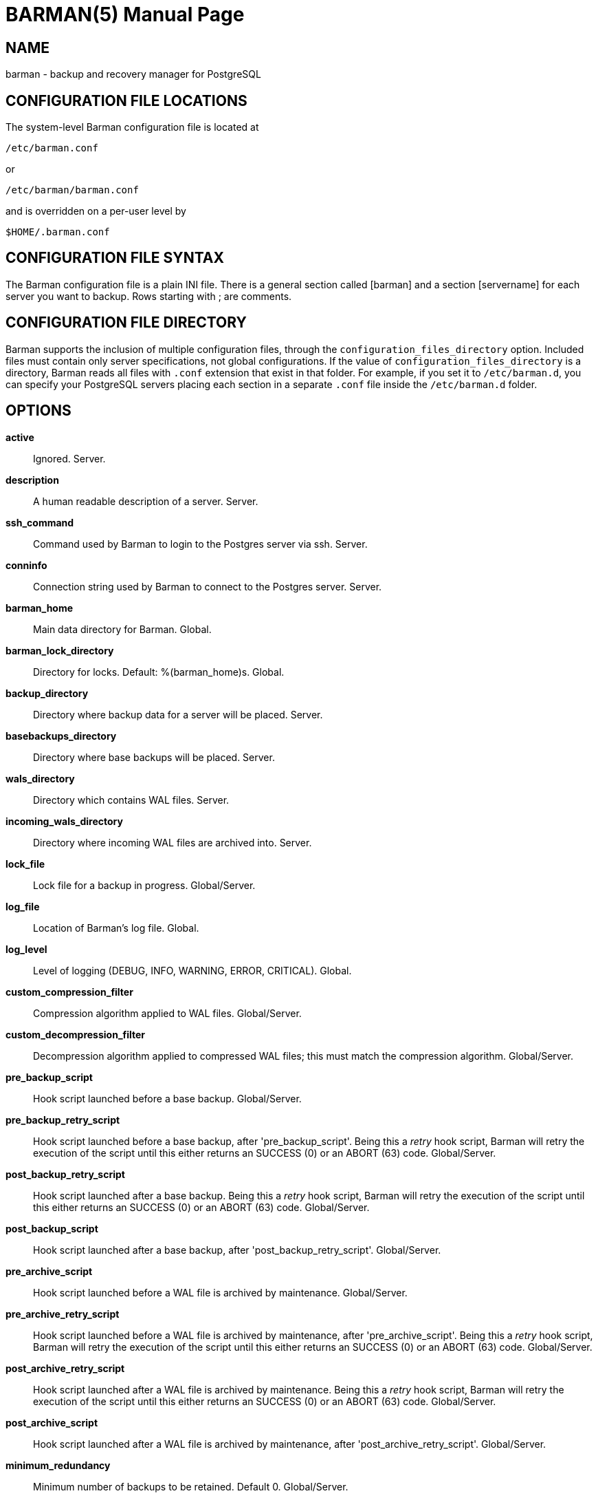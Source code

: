 = BARMAN(5)
:doctype: manpage


== NAME
barman - backup and recovery manager for PostgreSQL


== CONFIGURATION FILE LOCATIONS

The system-level Barman configuration file is located at

    /etc/barman.conf

or

    /etc/barman/barman.conf

and is overridden on a per-user level by

    $HOME/.barman.conf

== CONFIGURATION FILE SYNTAX

The Barman configuration file is a plain +INI+ file.
There is a general section called +[barman]+ and a section +[servername]+ for each server you want to backup.
Rows starting with +;+ are comments.

== CONFIGURATION FILE DIRECTORY

Barman supports the inclusion of multiple configuration files, through
the `configuration_files_directory` option. Included files must contain
only server specifications, not global configurations.
If the value of `configuration_files_directory` is a directory, Barman reads all
files with `.conf` extension that exist in that folder.
For example, if you set it to `/etc/barman.d`, you can
specify your PostgreSQL servers placing each section in a separate `.conf`
file inside the `/etc/barman.d` folder.

== OPTIONS

*active*::
    Ignored. Server.

*description*::
    A human readable description of a server. Server.

*ssh_command*::
    Command used by Barman to login to the Postgres server via ssh. Server.

*conninfo*::
    Connection string used by Barman to connect to the Postgres server. Server.

*barman_home*::
    Main data directory for Barman. Global.

*barman_lock_directory*::
    Directory for locks. Default: +%(barman_home)s+. Global.

*backup_directory*::
    Directory where backup data for a server will be placed. Server.

*basebackups_directory*::
    Directory where base backups will be placed. Server.

*wals_directory*::
    Directory which contains WAL files. Server.

*incoming_wals_directory*::
    Directory where incoming WAL files are archived into. Server.

*lock_file*::
    Lock file for a backup in progress. Global/Server.

*log_file*::
    Location of Barman's log file. Global.
 
*log_level*::
    Level of logging (DEBUG, INFO, WARNING, ERROR, CRITICAL). Global.
 
*custom_compression_filter*::
    Compression algorithm applied to WAL files. Global/Server.

*custom_decompression_filter*::
    Decompression algorithm applied to compressed WAL files; this must match the compression algorithm. Global/Server.

*pre_backup_script*::
    Hook script launched before a base backup. Global/Server.

*pre_backup_retry_script*::
    Hook script launched before a base backup, after 'pre_backup_script'.
    Being this a _retry_ hook script, Barman will retry the execution of the
    script until this either returns an SUCCESS (0) or an ABORT (63) code. Global/Server.

*post_backup_retry_script*::
    Hook script launched after a base backup.
    Being this a _retry_ hook script, Barman will retry the execution of the
    script until this either returns an SUCCESS (0) or an ABORT (63) code. Global/Server.

*post_backup_script*::
    Hook script launched after a base backup, after 'post_backup_retry_script'. Global/Server.

*pre_archive_script*::
    Hook script launched before a WAL file is archived by maintenance.
    Global/Server.

*pre_archive_retry_script*::
    Hook script launched before a WAL file is archived by maintenance, after 'pre_archive_script'.
    Being this a _retry_ hook script, Barman will retry the execution of the
    script until this either returns an SUCCESS (0) or an ABORT (63) code. Global/Server.

*post_archive_retry_script*::
    Hook script launched after a WAL file is archived by maintenance.
    Being this a _retry_ hook script, Barman will retry the execution of the
    script until this either returns an SUCCESS (0) or an ABORT (63) code. Global/Server.

*post_archive_script*::
    Hook script launched after a WAL file is archived by maintenance, after 'post_archive_retry_script'.
    Global/Server.

*minimum_redundancy*::
    Minimum number of backups to be retained. Default 0. Global/Server.

*retention_policy*::
    Policy for retention of periodic backups and archive logs. If left empty,
    retention policies are not enforced. For redundancy based retention policy
    use "REDUNDANCY i" (where i is an integer > 0 and defines the number
    of backups to retain). For recovery window retention policy use
    "RECOVERY WINDOW OF i DAYS" or "RECOVERY WINDOW OF i WEEKS" or
    "RECOVERY WINDOW OF i MONTHS" where i is a positive integer representing,
    specifically, the number of days, weeks or months to retain your backups.
    For more detailed information, refer to the official documentation. Default value is empty. Global/Server.

*wal_retention_policy*::
    Policy for retention of archive logs (WAL files). Currently only "MAIN" is available. Global/Server.

*retention_policy_mode*::
    Currently only "auto" is implemented. Global/Server.

*bandwidth_limit*::
    This  option  allows  you  to specify a maximum transfer rate in
    kilobytes per second. A value of zero specifies no limit (default).
    Global/Server.

*tablespace_bandwidth_limit*::
    This  option  allows  you  to specify a maximum transfer rate in
    kilobytes per second, by specifying a comma separated list of
    tablespaces (pairs TBNAME:BWLIMIT). A value of zero specifies no limit
    (default). Global/Server.

*immediate_checkpoint*::
    This option allows you to control the way PostgreSQL handles
    checkpoint at the start of the backup.
    If set to +false+ (default), the I/O workload for the checkpoint will be limited,
    according to the +checkpoint_completion_target+ setting on the PostgreSQL server.
    If set to +true+, an immediate checkpoint will be requested, meaning that PostgreSQL
    will complete the checkpoint as soon as possible. Global/Server.

*network_compression*::
    This option allows you to enable data compression for network
    transfers.
    If set to +false+ (default), no compression is used.
    If set to +true+, compression is enabled, reducing network usage.
    Global/Server.

*backup_options*::
    This option allows you to control the way Barman interacts with PostgreSQL for backups.
    If set to +exclusive_backup+ (default), `barman backup` executes backup
    operations using the standard exclusive backup approach
    (technically through pg_start_backup/pg_stop_backup).
    If set to +concurrent_backup+, Barman requires the +pgespresso+ module
    to be installed on the PostgreSQL server (this allows you to perform a backup
    from a standby server). Global/Server.

*last_backup_maximum_age*::
    This option identifies a time frame that must contain the latest backup.
    If the latest backup is older than the time frame, barman check command will
    report an error to the user.
    If empty (default), latest backup is always considered valid.
    Syntax for this option is: "i (DAYS | WEEKS | MONTHS)" where i is a integer
    greater than zero, representing the number of days | weeks | months 
    of the time frame. Global/Server.

*basebackup_retry_times*::
    Number of retries of base backup copy, after an error.
    Used during both backup and recovery operations.
    Positive integer, default 0. Global/Server.

*basebackup_retry_sleep*::
    Number of seconds of wait after a failed copy, before retrying
    Used during both backup and recovery operations.
    Positive integer, default 30. Global/Server.

*reuse_backup*::
	This option controls incremental backup support. Global/Server.
	Possible values are:
	* +off+ - disabled (default);
	* +copy+ - reuse the last available backup for a server and
      create a copy of the unchanged files (reduce backup time);
	* +link+ - reuse the last available backup for a server and
      create a hard link of the unchanged files (reduce backup time
      and space). Requires operating system and file system support
      for hard links.
 
*recovery_options*::
    Options for recovery operations. Currently only supports `get-wal`.
    `get-wal` activates generation of a basic `restore_command` in
    the resulting `recovery.conf` file that uses the `barman get-wal`
    command to fetch WAL files directly from Barman's archive of WALs.
    Comma separated list of values, default empty. Global/Server.

== HOOK SCRIPTS

The script definition is passed to a shell and can return any exit code.

The shell environment will contain the following variables:

`BARMAN_CONFIGURATION`:: configuration file used by barman

`BARMAN_ERROR`:: error message, if any (only for the 'post' phase)

`BARMAN_PHASE`:: 'pre' or 'post'

`BARMAN_RETRY`:: `1` if it is a _retry script_ (from 1.5.0), `0` if not

`BARMAN_SERVER`:: name of the server

Backup scripts specific variables:

`BARMAN_BACKUP_DIR`:: backup destination directory

`BARMAN_BACKUP_ID`:: ID of the backup

`BARMAN_PREVIOUS_ID`:: ID of the previous backup (if present)

`BARMAN_STATUS`:: status of the backup

`BARMAN_VERSION`:: version of Barman

Archive scripts specific variables:

`BARMAN_SEGMENT`:: name of the WAL file

`BARMAN_FILE`:: full path of the WAL file

`BARMAN_SIZE`:: size of the WAL file

`BARMAN_TIMESTAMP`:: WAL file timestamp

`BARMAN_COMPRESSION`:: type of compression used for the WAL file

No check is performed on the exit code of the script. The result will be simply written in the log file.

== EXAMPLE

Example of the configuration file:

----
[barman]
; Main directory
barman_home = /var/lib/barman

; System user
barman_user = barman

; Log location
log_file = /var/log/barman/barman.log

; Default compression level
;compression = gzip

; Incremental backup
reuse_backup = link

; 'main' PostgreSQL Server configuration
[main]
; Human readable description
description =  "Main PostgreSQL Database"

; SSH options
ssh_command = ssh postgres@pg

; PostgreSQL connection string
conninfo = host=pg user=postgres

; Minimum number of required backups (redundancy)
minimum_redundancy = 1

; Retention policy (based on redundancy)
retention_policy = REDUNDANCY 2
----

== AUTHORS

In alphabetical order:

* Gabriele Bartolini <gabriele.bartolini@2ndquadrant.it> (core team, project leader)
* Giuseppe Broccolo <giuseppe.broccolo@2ndquadrant.it> (core team, QA/testing)
* Giulio Calacoci <giulio.calacoci@2ndquadrant.it> (core team, developer)
* Francesco Canovai <francesco.canovai@2ndquadrant.it> (core team, QA/testing)
* Marco Nenciarini <marco.nenciarini@2ndquadrant.it> (core team, team leader)

Past contributors:

* Carlo Ascani

== RESOURCES

* Homepage: <http://www.pgbarman.org/>
* Documentation: <http://docs.pgbarman.org/>

== COPYING

Barman is the exclusive property of 2ndQuadrant Italia
and its code is distributed under GNU General Public License v3.

Copyright (C) 2011-2015 2ndQuadrant Italia (Devise.IT S.r.l.)
- http://www.2ndQuadrant.it/.
